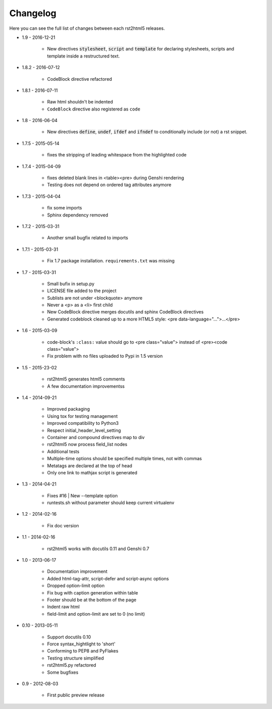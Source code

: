 =========
Changelog
=========

Here you can see the full list of changes between each rst2html5 releases.

* 1.9 - 2016-12-21

    * New directives :code:`stylesheet`, :code:`script` and :code:`template`
      for declaring stylesheets, scripts and template inside a restructured text.

* 1.8.2 - 2016-07-12

    * CodeBlock directive refactored

* 1.8.1 - 2016-07-11

    * Raw html shouldn't be indented
    * ``CodeBlock`` directive also registered as ``code``

* 1.8 - 2016-06-04

    * New directives :code:`define`, :code:`undef`, :code:`ifdef` and :code:`ifndef`
      to conditionally include (or not) a rst snippet.

* 1.7.5 - 2015-05-14

    * fixes the stripping of leading whitespace from the highlighted code

* 1.7.4 - 2015-04-09

    * fixes deleted blank lines in <table><pre> during Genshi rendering
    * Testing does not depend on ordered tag attributes anymore

* 1.7.3 - 2015-04-04

    * fix some imports
    * Sphinx dependency removed

* 1.7.2 - 2015-03-31

    * Another small bugfix related to imports

* 1.7.1 - 2015-03-31

    * Fix 1.7 package installation. :literal:`requirements.txt` was missing

* 1.7 - 2015-03-31

    * Small bufix in setup.py
    * LICENSE file added to the project
    * Sublists are not under <blockquote> anymore
    * Never a <p> as a <li> first child
    * New CodeBlock directive merges docutils and sphinx CodeBlock directives
    * Generated codeblock cleaned up to a more HTML5 style: <pre data-language="...">...</pre>

* 1.6 - 2015-03-09

    * code-block's :literal:`:class:` value should go to <pre class="value"> instead of <pre><code class="value">
    * Fix problem with no files uploaded to Pypi in 1.5 version

* 1.5 - 2015-23-02

    * rst2html5 generates html5 comments
    * A few documentation improvementss

* 1.4 - 2014-09-21

    * Improved packaging
    * Using tox for testing management
    * Improved compatibility to Python3
    * Respect initial_header_level_setting
    * Container and compound directives map to div
    * rst2html5 now process field_list nodes
    * Additional tests
    * Multiple-time options should be specified multiple times, not with commas
    * Metatags are declared at the top of head
    * Only one link to mathjax script is generated

* 1.3 - 2014-04-21

    * Fixes #16 | New --template option
    * runtests.sh without parameter should keep current virtualenv

* 1.2 - 2014-02-16

    * Fix doc version

* 1.1 - 2014-02-16

    * rst2html5 works with docutils 0.11 and Genshi 0.7

* 1.0 - 2013-06-17

    * Documentation improvement
    * Added html-tag-attr, script-defer and script-async options
    * Dropped option-limit option
    * Fix bug with caption generation within table
    * Footer should be at the bottom of the page
    * Indent raw html
    * field-limit and option-limit are set to 0 (no limit)

* 0.10 - 2013-05-11

    * Support docutils 0.10
    * Force syntax_hightlight to 'short'
    * Conforming to PEP8 and PyFlakes
    * Testing structure simplified
    * rst2html5.py refactored
    * Some bugfixes

* 0.9 - 2012-08-03

    * First public preview release
